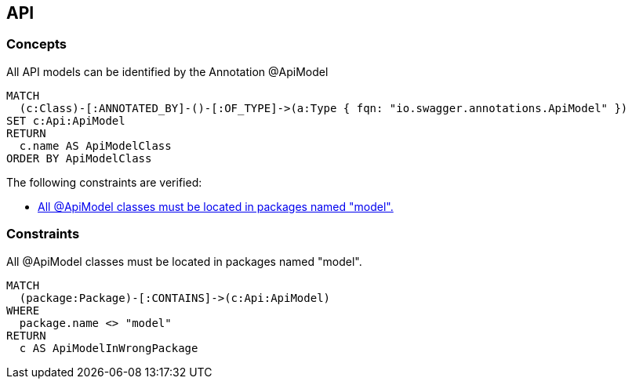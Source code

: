 [[api:Default]]
[role=group,includesConcepts="api:ApiModel",includesConstraints="api:ApiModelInWrongPackage"]
== API

=== Concepts

[[api:ApiModel]]
.All API models can be identified by the Annotation +@ApiModel+
[source,cypher,role=concept]
----
MATCH
  (c:Class)-[:ANNOTATED_BY]-()-[:OF_TYPE]->(a:Type { fqn: "io.swagger.annotations.ApiModel" })
SET c:Api:ApiModel
RETURN
  c.name AS ApiModelClass
ORDER BY ApiModelClass
----


The following constraints are verified:

- <<api:ApiModelInWrongPackage>>

=== Constraints

[[api:ApiModelInWrongPackage]]
.All +@ApiModel+ classes must be located in packages named "model".
[source,cypher,role=constraint,requiresConcepts="api:ApiModel"]
----
MATCH
  (package:Package)-[:CONTAINS]->(c:Api:ApiModel)
WHERE
  package.name <> "model"
RETURN
  c AS ApiModelInWrongPackage
----

